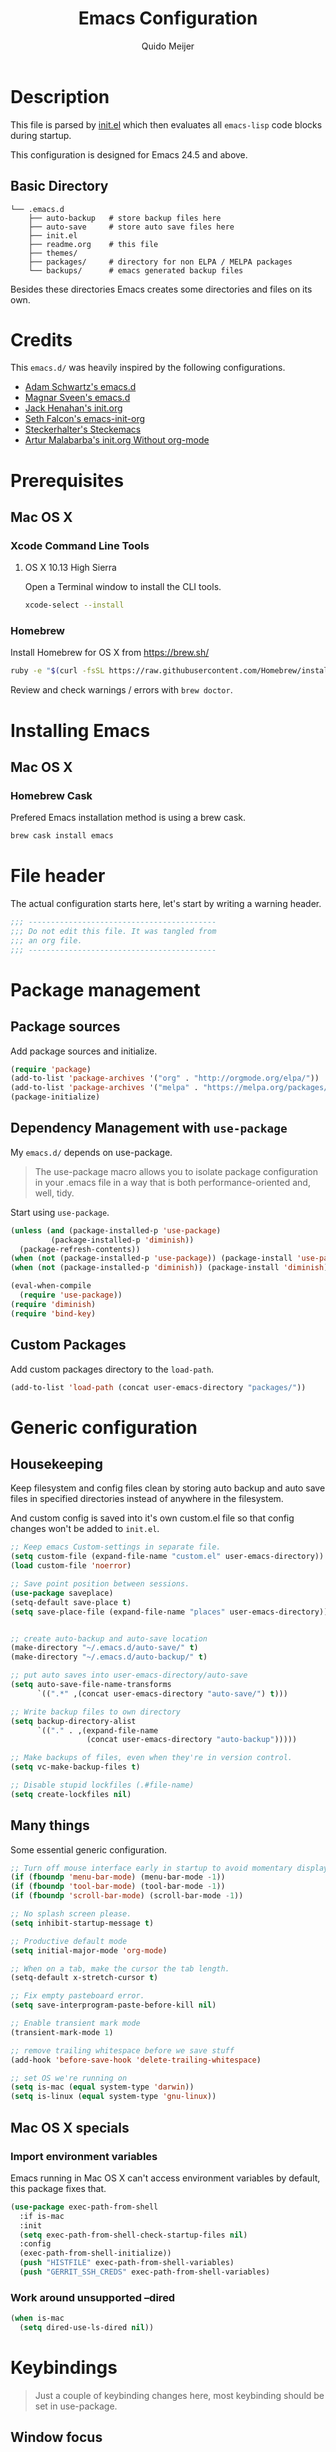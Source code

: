 #+TITLE: Emacs Configuration
#+AUTHOR: Quido Meijer
#+EMAIL: quidome@gmail.com

* Description
  This file is parsed by [[./init.el][init.el]] which then evaluates all =emacs-lisp= code blocks during startup.

  This configuration is designed for Emacs 24.5 and above.

** Basic Directory
   #+BEGIN_SRC text
  └── .emacs.d
      ├── auto-backup   # store backup files here
      ├── auto-save     # store auto save files here
      ├── init.el
      ├── readme.org    # this file
      ├── themes/
      ├── packages/     # directory for non ELPA / MELPA packages
      └── backups/      # emacs generated backup files
   #+END_SRC

   Besides these directories Emacs creates some directories and files on its own.

* Credits
  This =emacs.d/= was heavily inspired by the following configurations.

+ [[https://github.com/anschwa/emacs.d][Adam Schwartz's emacs.d]]
+ [[https://github.com/magnars/.emacs.d][Magnar Sveen's emacs.d]]
+ [[https://github.com/jhenahan/emacs.d/blob/master/emacs-init.org][Jack Henahan's init.org]]
+ [[https://github.com/seth/my-emacs-dot-d/blob/master/emacs-init.org][Seth Falcon's emacs-init-org]]
+ [[https://github.com/steckerhalter/steckemacs/blob/master/steckemacs.org][Steckerhalter's Steckemacs]]
+ [[http://endlessparentheses.com/init-org-Without-org-mode.html][Artur Malabarba's init.org Without org-mode]]

* Prerequisites
** Mac OS X
*** Xcode Command Line Tools
**** OS X 10.13 High Sierra
     Open a Terminal window to install the CLI tools.
     #+BEGIN_SRC sh
  xcode-select --install
     #+END_SRC

*** Homebrew
    Install Homebrew for OS X from [[https://brew.sh/][https://brew.sh/]]
    #+BEGIN_SRC sh
  ruby -e "$(curl -fsSL https://raw.githubusercontent.com/Homebrew/install/master/install)"
    #+END_SRC
    Review and check warnings / errors with =brew doctor=.

* Installing Emacs
** Mac OS X
*** Homebrew Cask
    Prefered Emacs installation method is using a brew cask.
    #+BEGIN_SRC bash
  brew cask install emacs
    #+END_SRC

* File header
  The actual configuration starts here, let's start by writing a warning header.
  #+BEGIN_SRC emacs-lisp
  ;;; ------------------------------------------
  ;;; Do not edit this file. It was tangled from
  ;;; an org file.
  ;;; ------------------------------------------
  #+END_SRC

* Package management
** Package sources
   Add package sources and initialize.
   #+BEGIN_SRC emacs-lisp
  (require 'package)
  (add-to-list 'package-archives '("org" . "http://orgmode.org/elpa/"))
  (add-to-list 'package-archives '("melpa" . "https://melpa.org/packages/"))
  (package-initialize)
   #+END_SRC

** Dependency Management with =use-package=
   My =emacs.d/= depends on use-package.
   #+BEGIN_QUOTE
   The use-package macro allows you to isolate package configuration in your .emacs file in a way that is both performance-oriented and, well, tidy.
   #+END_QUOTE

   Start using =use-package=.
   #+BEGIN_SRC emacs-lisp
  (unless (and (package-installed-p 'use-package)
	       (package-installed-p 'diminish))
    (package-refresh-contents))
  (when (not (package-installed-p 'use-package)) (package-install 'use-package))
  (when (not (package-installed-p 'diminish)) (package-install 'diminish))

  (eval-when-compile
    (require 'use-package))
  (require 'diminish)
  (require 'bind-key)
   #+END_SRC

** Custom Packages
   Add custom packages directory to the =load-path=.
   #+BEGIN_SRC emacs-lisp
  (add-to-list 'load-path (concat user-emacs-directory "packages/"))
   #+END_SRC

* Generic configuration
** Housekeeping
   Keep filesystem and config files clean by storing auto backup and auto save
   files in specified directories instead of anywhere in the filesystem.

   And custom config is saved into it's own custom.el file so that config
   changes won't be added to =init.el=.

   #+BEGIN_SRC emacs-lisp
  ;; Keep emacs Custom-settings in separate file.
  (setq custom-file (expand-file-name "custom.el" user-emacs-directory))
  (load custom-file 'noerror)

  ;; Save point position between sessions.
  (use-package saveplace)
  (setq-default save-place t)
  (setq save-place-file (expand-file-name "places" user-emacs-directory))


  ;; create auto-backup and auto-save location
  (make-directory "~/.emacs.d/auto-save/" t)
  (make-directory "~/.emacs.d/auto-backup/" t)

  ;; put auto saves into user-emacs-directory/auto-save
  (setq auto-save-file-name-transforms
        `((".*" ,(concat user-emacs-directory "auto-save/") t)))

  ;; Write backup files to own directory
  (setq backup-directory-alist
        `(("." . ,(expand-file-name
                   (concat user-emacs-directory "auto-backup")))))

  ;; Make backups of files, even when they're in version control.
  (setq vc-make-backup-files t)

  ;; Disable stupid lockfiles (.#file-name)
  (setq create-lockfiles nil)
   #+END_SRC

** Many things
   Some essential generic configuration.
   #+BEGIN_SRC emacs-lisp
  ;; Turn off mouse interface early in startup to avoid momentary display.
  (if (fboundp 'menu-bar-mode) (menu-bar-mode -1))
  (if (fboundp 'tool-bar-mode) (tool-bar-mode -1))
  (if (fboundp 'scroll-bar-mode) (scroll-bar-mode -1))

  ;; No splash screen please.
  (setq inhibit-startup-message t)

  ;; Productive default mode
  (setq initial-major-mode 'org-mode)

  ;; When on a tab, make the cursor the tab length.
  (setq-default x-stretch-cursor t)

  ;; Fix empty pasteboard error.
  (setq save-interprogram-paste-before-kill nil)

  ;; Enable transient mark mode
  (transient-mark-mode 1)

  ;; remove trailing whitespace before we save stuff
  (add-hook 'before-save-hook 'delete-trailing-whitespace)

  ;; set OS we're running on
  (setq is-mac (equal system-type 'darwin))
  (setq is-linux (equal system-type 'gnu-linux))
#+END_SRC

** Mac OS X specials
*** Import environment variables
    Emacs running in Mac OS X can't access environment variables by default, this package fixes that.
    #+BEGIN_SRC emacs-lisp
  (use-package exec-path-from-shell
    :if is-mac
    :init
    (setq exec-path-from-shell-check-startup-files nil)
    :config
    (exec-path-from-shell-initialize))
    (push "HISTFILE" exec-path-from-shell-variables)
    (push "GERRIT_SSH_CREDS" exec-path-from-shell-variables)
#+END_SRC

*** Work around unsupported --dired
    #+BEGIN_SRC emacs-lisp
  (when is-mac
    (setq dired-use-ls-dired nil))
#+END_SRC

* Keybindings
  #+BEGIN_QUOTE
  Just a couple of keybinding changes here, most keybinding should be set in use-package.
  #+END_QUOTE

** Window focus
   Use shift+arrows to move around.
   #+BEGIN_SRC emacs-lisp
  (windmove-default-keybindings)
   #+END_SRC

* Appearance
** Modeline
*** Powerline package
    #+BEGIN_SRC emacs-lisp
  (use-package powerline
    :disabled t
    :init
    (setq powerline-display-buffer-size nil)
    (setq powerline-display-mule-info nil)
    (setq powerline-display-hud nil)
    (setq powerline-default-separator 'utf-8)
    :config
    (which-function-mode)
    (powerline-default-theme))
    #+END_SRC

*** Powerline contents
    #+BEGIN_SRC emacs-lisp
  ;; Enable column-number mode
  (column-number-mode t)

  ;; Date/time
  (setq display-time-day-and-date t
        display-time-format "%a %b %d %R"
        display-time-interval 30
        display-time-default-load-average nil)
  (display-time)

  ;; File size
  (size-indication-mode t)

  ;; Show funtion name in a mode line
  (which-function-mode t)
    #+END_SRC

** Themes
   Use plan9 theme but remove font from org-level-1.
   #+BEGIN_SRC emacs-lisp
  (use-package plan9-theme
    :ensure t
    :config
    (custom-theme-set-faces
     'plan9
     `(org-level-1 ((t (:height 1.4 :weight bold :background "#E5E5D0"
                                  :box (:line-width 1 :style released-button)))))))
   #+END_SRC

** Graphic/window elements
   Show/hide graphical elements based on OS. Menu bar isn't in the way on Mac OS, show it.
   #+BEGIN_SRC emacs-lisp
  ;; Mac specific config
  (when is-mac
    ;;
    (when (display-graphic-p)
      (menu-bar-mode 1)))
   #+END_SRC

** Fonts
   Set font for graphical mode.
   #+BEGIN_SRC emacs-lisp
  (when (display-graphic-p
    (when is-mac
    (set-frame-font "Meslo LG M DZ for Powerline 13"))))
   #+END_SRC

* Major modes
** Org mode
   #+BEGIN_SRC emacs-lisp
  (use-package org
    :ensure t
    :defer 2
    :init
    (setq org-confirm-babel-evaluate nil))
   #+END_SRC

** Python
   #+BEGIN_SRC emacs-lisp
  (use-package python-mode
    :mode ("\\.py\\'")
    :interpreter "python3.6")
   #+END_SRC

** Magit
   [[https://github.com/magit/magit][Magit]] is the ultimate =git= interface for Emacs.
   #+BEGIN_SRC emacs-lisp
  (use-package magit
    :bind ("C-x g" . magit-status)
    :diminish magit-auto-revert-mode
    :init

    ;; Ask for the branch name first when creating a branch rather than
    ;; specifying upstream
    (setq magit-branch-read-upstream-first nil))
   #+END_SRC

** YAML
   #+BEGIN_SRC emacs-lisp
  (use-package yaml-mode
    :ensure t
    :defer t
    :init
    (add-to-list 'auto-mode-alist '("\\.yml$" . yaml-mode))
    (add-to-list 'auto-mode-alist '("\\.yaml$" . yaml-mode)))
   #+END_SRC

** Puppet
   #+BEGIN_SRC emacs-lisp
  (use-package puppet-mode
    :ensure t)
   #+END_SRC
** Golang
   #+BEGIN_SRC emacs-lisp
  (use-package go-mode
    :ensure t
    :mode ("\\.go" . go-mode)
    )
   #+END_SRC
** Rust
   Current rust config is based on [[http://julienblanchard.com/2016/fancy-rust-development-with-emacs/][fancy rust development with emacs.]]
   #+BEGIN_SRC emacs-lisp`
  (use-package rust-mode
    :ensure t
    :defer t
    :init
    (add-hook 'rust-mode-hook
              (lambda ()
                (local-set-key (kbd "C-c <tab>") #'rust-format-buffer))))
   #+END_SRC

** Ediff
   #+BEGIN_SRC emacs-lisp
  (use-package ediff
    :bind (("C-c = b" . ediff-buffers))
    :init
    ;; fix ediff crash in Emacs GUI
    (setq ediff-window-setup-function 'ediff-setup-windows-plain)
    (setq ediff-split-window-function (if (> (frame-width) 150)
                                            'split-window-horizontally
                                          'split-window-vertically))
    )
   #+END_SRC

* Minor modes
** Ivy and friends
*** Ivy
    #+BEGIN_SRC emacs-lisp
  (use-package ivy
    :ensure t
    :diminish ivy-mode
    :config
    (ivy-mode 1))
    #+END_SRC

*** Swiper
    #+BEGIN_SRC emacs-lisp
    (use-package swiper
      :ensure t)
    #+END_SRC

*** Counsel
    #+BEGIN_SRC emacs-lisp
    (use-package counsel
      :ensure t)
    #+END_SRC

** Markdown
   #+BEGIN_SRC emacs-lisp
  (use-package markdown-mode
    :ensure t
    :mode ("\\.md\\'" . markdown-mode))
   #+End_SRC
** Magit gerrit

   #+BEGIN_SRC emacs-lisp
  (use-package magit-gerrit
    :after magit
    :ensure t)
   #+END_SRC

** Flycheck
   #+BEGIN_SRC emacs-lisp
  (use-package flycheck
    :ensure t
    :init
    (add-hook 'after-init-hook 'global-flycheck-mode)

    :config
    ;; Override default flycheck triggers
    (setq flycheck-emacs-lisp-load-path 'inherit
          flycheck-check-syntax-automatically '(save idle-change mode-enabled)
          flycheck-idle-change-delay 5)

    (setq flycheck-display-errors-function #'flycheck-display-error-messages-unless-error-list))
   #+END_SRC
*** Flycheck yamllint
    #+BEGIN_SRC emacs-lisp
  (use-package flycheck-yamllint
    :ensure t)
    #+END_SRC
*** Flycheck bash
    #+BEGIN_SRC emacs-lisp
  (use-package flycheck-bashate
    :ensure t
    :after flycheck
    :init
    (flycheck-bashate-setup))
    #+END_SRC
*** Flycheck rust
    #+BEGIN_SRC emacs-lisp
  (use-package flycheck-rust
    :ensure t
    :init
    (add-hook 'flycheck-mode-hook #'flycheck-rust-setup))
    #+END_SRC
** Alist

   #+BEGIN_SRC emacs-lisp
  (use-package let-alist
    :ensure t)
   #+END_SRC

** Company
   [[http://company-mode.github.io/][Company]] is a text completion framework for Emacs. It stands for "complete anything".
   #+BEGIN_SRC emacs-lisp
    (use-package company
      :ensure t
      :diminish ""
      :config
      (global-company-mode 1)
      :bind ("C-c c" . company-complete)
  )
   #+END_SRC

** Python
*** Company Jedi
    #+BEGIN_SRC emacs-lisp
  (use-package company-jedi
    :ensure t
    :disabled t
    :config
    (defun psachin/python-mode-hook ()
      (add-to-list 'company-backends 'company-jedi))

    (add-hook 'python-mode-hook 'psachin/python-mode-hook))
    #+END_SRC
*** Pyenv

    #+BEGIN_SRC emacs-lisp
  ;; use pyenv-mode
  (use-package pyenv-mode
    :ensure t)

  ;; use pyenv-mode-auto
  (use-package pyenv-mode-auto
    :ensure t
    :after pyenv-mode)
    #+END_SRC

*** autopep8
    #+BEGIN_SRC emacs-lisp
  (use-package py-autopep8
    :ensure t)
    #+END_SRC

*** Elpy
    #+BEGIN_SRC emacs-lisp
  ;; Elpy
  (use-package elpy
    :ensure t
    :diminish elpy-mode
    :init
    (setq
     ;; Referred from:
     ;; https://github.com/ajschumacher/.emacs.d/blob/master/init.el
     ;; sudo dnf install python-jedi python3-jedi -y
     elpy-rpc-backend "jedi"
     help-at-pt-timer-delay 0.9
     help-at-pt-display-when-idle t
     tab-width 4)

    :config
    (elpy-enable)
    ;; Don't use flymake if flycheck is available
    (when (require 'flycheck nil t)
      (setq elpy-module
            (delq 'elpy-module-flymake elpy-modules)))

    ;; Enable flycheck and pep8
    (add-hook 'elpy-mode-hook 'flycheck-mode)

    ;; Following gives problem when python code used in reveal.js
    ;; presentation.
    ;; (add-hook 'elpy-mode-hook 'py-autopep8-enable-on-save)

    ;; Do not highlight indentation
    (delete 'elpy-module-highlight-indentation elpy-modules)

    ;; I use this keys for window (re)size
    (eval-after-load "elpy"
      '(cl-dolist (key '("C-<up>" "C-<down>" "C-<left>" "C-<right>"))
         (define-key elpy-mode-map (kbd key) nil))))
    #+END_SRC

** Neotree
   Thisone actually requires more work, see [[https://github.com/domtronn/all-the-icons.el][https://github.com/domtronn/all-the-icons.el]] on how to install the extra icons needed.
   #+BEGIN_SRC emacs-lisp
  (use-package neotree
    :ensure t
    :config
    (global-set-key [f8] 'neotree-toggle)
    (setq neo-theme (if (display-graphic-p) 'icons 'arrow)))

  (use-package all-the-icons
    :ensure t)
   #+END_SRC

** Rust addons
*** Cargo
    #+BEGIN_SRC emacs-lisp
  (use-package cargo
    :ensure t
    :config
    (add-hook 'rust-mode-hook 'cargo-minor-mode)
    )
    #+END_SRC
*** Racer
    #+BEGIN_SRC emacs-lisp
  (use-package racer
    :ensure t
    :config
    (setq racer-cmd "~/.cargo/bin/racer") ;; Rustup binaries PATH
    (setq racer-rust-src-path "/Users/qmeijer/code/rust/src") ;; Rust source code PATH

    (add-hook 'rust-mode-hook #'racer-mode)
    (add-hook 'racer-mode-hook #'eldoc-mode)
    (add-hook 'racer-mode-hook #'company-mode))
    #+END_SRC
* Other packages
** wgrep
   #+BEGIN_SRC emacs-lisp
  (use-package wgrep
    :ensure t)
   #+END_SRC

   #+BEGIN_SRC emacs-lisp
  (use-package wgrep-ag
    :ensure t)
   #+END_SRC

* Custom functions
** Emacs lisp
*** Buffer
    My first function to have list-buffers (buffer menu)
    #+BEGIN_SRC emacs-lisp
  (defun buffer-list-moveto ()
    "Open buffer list and jump to that window."
    (interactive)
    (list-buffers)
    (other-window 1 nil)
    )
  (global-set-key (kbd "C-x C-b") 'buffer-list-moveto)
    #+END_SRC
